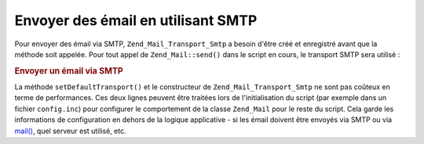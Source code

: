 .. EN-Revision: none
.. _zend.mail.sending:

Envoyer des émail en utilisant SMTP
===================================

Pour envoyer des émail via SMTP, ``Zend_Mail_Transport_Smtp`` a besoin d'être créé et enregistré avant que la
méthode soit appelée. Pour tout appel de ``Zend_Mail::send()`` dans le script en cours, le transport SMTP sera
utilisé :

.. _zend.mail.sending.example-1:

.. rubric:: Envoyer un émail via SMTP

.. code-block:: php
   :linenos:

   $tr = new Zend_Mail_Transport_Smtp('mail.example.com');
   Zend_Mail::setDefaultTransport($tr);

La méthode ``setDefaultTransport()`` et le constructeur de ``Zend_Mail_Transport_Smtp`` ne sont pas coûteux en
terme de performances. Ces deux lignes peuvent être traitées lors de l'initialisation du script (par exemple dans
un fichier ``config.inc``) pour configurer le comportement de la classe ``Zend_Mail`` pour le reste du script. Cela
garde les informations de configuration en dehors de la logique applicative - si les émail doivent être envoyés
via SMTP ou via `mail()`_, quel serveur est utilisé, etc.



.. _`mail()`: http://php.net/mail
